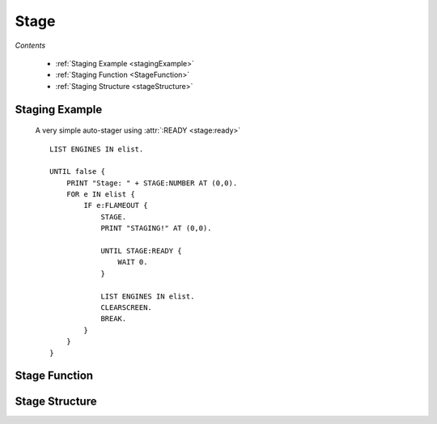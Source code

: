 .. _stage:

Stage
=============

*Contents*

    - :ref:`Staging Example <stagingExample>`
    - :ref:`Staging Function <StageFunction>`
    - :ref:`Staging Structure <stageStructure>`

.. _StagingExample:

Staging Example
---------------


    A very simple auto-stager using :attr:`:READY <stage:ready>`
    ::

        LIST ENGINES IN elist.

        UNTIL false {
            PRINT "Stage: " + STAGE:NUMBER AT (0,0).
            FOR e IN elist {
                IF e:FLAMEOUT {
                    STAGE.
                    PRINT "STAGING!" AT (0,0).

                    UNTIL STAGE:READY {
                        WAIT 0.
                    }

                    LIST ENGINES IN elist.
                    CLEARSCREEN.
                    BREAK.
                }
            }
        }

.. _StageFunction:

Stage Function
--------------

.. global:: Stage

    :return: None

    Activates the next stage if the cpu vessel is the active vessel.  This will
    trigger engines, decouplers, and any other parts that would normally be
    triggered by manually staging.  The default equivalent key binding is the
    space bar.  As with other parameter-less functions, both ``STAGE.`` and
    ``STAGE().`` are acceptable ways to call the function.

    .. note::
        .. versionchanged:: 1.0.1

            The stage function will automatically pause execution until the next
            tick.  This is because some of the results of the staging event take
            effect immediately, while others do not update until the next time
            that physics are calculated.  Calling ``STAGE.`` is essentially
            equivalent to::

                STAGE.
                WAIT 0.

    .. warning::
        Calling the :global:`Stage` function on a vessel other than the active
        vessel will throw an exception.

.. _StageStructure:

Stage Structure
---------------

.. structure:: Stage

    .. list-table:: Members
        :header-rows: 1
        :widths: 1 1 1 2

        * - Suffix
          - Type (units)
          - Access
          - Description

        * - :attr:`READY`
          - :struct:`Boolean`
          - Get only
          - Is the craft ready to activate the next stage.
        * - :attr:`NUMBER`
          - :struct:`Scalar`
          - Get only
          - The current stage number for the craft
        * - :attr:`RESOURCES`
          - :struct:`List`
          - Get only
          - the :struct:`List` of :struct:`AggregateResource` in the current stage
        * - :attr:`RESOURCESLEX`
          - :struct:`Lexicon`
          - Get only
          - the :struct:`Lexicon` of name :struct:`String` keyed :struct:`AggregateResource` values in the current stage
        * - :attr:`NEXTDECOUPLER`
          - :struct:`Decoupler` or :struct:`String`
          - Get only
          - one of the nearest :struct:`Decoupler` parts that is going to be activated by staging (not necessarily in next stage). `None` if there is no decoupler.
        * - :attr:`NEXTSEPARATOR`
          - :struct:`Decoupler` or :struct:`String`
          - Get only
          - Alias name for :attr:`NEXTDECOUPLER`

.. attribute:: Stage:READY

    :access: Get only
    :type: :struct:`Boolean`

    Kerbal Space Program enforces a small delay between staging commands, this is to allow the last staging command to complete. This bool value will let you know if kOS can activate the next stage.

.. attribute:: Stage:NUMBER

    :access: Get only
    :type: :struct:`Scalar`

    Every craft has a current stage, and that stage is represented by a number, this is it!

.. attribute:: Stage:Resources

    :access: Get
    :type: :struct:`List`

    This is a collection of the available :struct:`AggregateResource` for the current stage.

.. attribute:: Stage:Resourceslex

    :access: Get
    :type: :struct:`Lexicon`

    This is a dictionary style collection of the available :struct:`Resource`
    for the current stage.  The :struct:`String` key in the lexicon will match
    the name suffix on the :struct:`AggregateResource`.  This suffix walks the parts
    list entirely on every call, so it is recommended that you cache the value
    if it will be reference repeatedly.

.. attribute:: Stage:NextDecoupler

    :access: Get
    :type: :struct:`Decoupler`

    One of the nearest :struct:`Decoupler` parts that is going to be activated by staging
    (not necessarily in next stage, if that stage does not contain any decoupler, separator,
    launch clamp or docking port with staging enabled). `None` if there is no decoupler.

    This is particularly helpful for advanced staging logic, e.g.:
    ::

        STAGE.
        IF stage:nextDecoupler:isType("LaunchClamp")
            STAGE.
        IF stage:nextDecoupler <> "None" {
            WHEN availableThrust = 0 or (
                stage:resourcesLex["LiquidFuel"]:amount = 0 and
                stage:resourcesLex["SolidFuel"]:amount = 0)
            THEN {
                STAGE.
                return stage:nextDecoupler <> "None".
            }
        }

.. attribute:: Stage:NextSeparator

    :access: Get
    :type: :struct:`Decoupler`

    Alias for :attr:`NEXTDECOUPLER<Stage:NEXTDECOUPLER>`
